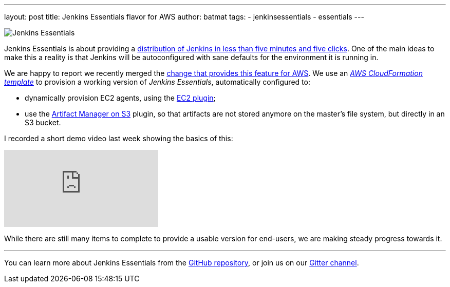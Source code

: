 ---
layout: post
title: Jenkins Essentials flavor for AWS
author: batmat
tags:
- jenkinsessentials
- essentials
---

image:/images/logos/magician/256.png[Jenkins Essentials, role="right"]

Jenkins Essentials is about providing a link:/blog/2018/04/06/jenkins-essentials/[distribution of Jenkins in less than five minutes and five clicks].
One of the main ideas to make this a reality is that Jenkins will be autoconfigured with sane defaults for the environment it is running in.

We are happy to report we recently merged the link:https://github.com/jenkins-infra/evergreen/pull/128[change that provides this feature for AWS].
We use an _link:https://aws.amazon.com/cloudformation[AWS CloudFormation template]_ to provision a working version of _Jenkins Essentials_, automatically configured to:

* dynamically provision EC2 agents, using the link:https://plugins.jenkins.io/ec2[EC2 plugin];
* use the link:https://plugins.jenkins.io/artifact-manager-s3[Artifact Manager on S3] plugin, so that artifacts are not stored anymore on the master's file system, but directly in an S3 bucket.

I recorded a short demo video last week showing the basics of this:

video::966OiFW2gow[youtube]

While there are still many items to complete to provide a usable version for end-users, we are making steady progress towards it.

---

You can learn more about Jenkins Essentials from the
link:https://github.com/jenkins-infra/evergreen[GitHub repository], or join us
on our
link:https://gitter.im/jenkins-infra/evergreen[Gitter channel].
